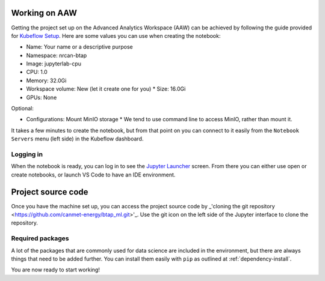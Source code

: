 Working on AAW
==============

Getting the project set up on the Advanced Analytics Workspace (AAW) can be achieved by following the guide provided
for `Kubeflow Setup <https://statcan.github.io/daaas/en/1-Experiments/Kubeflow/>`_. Here are some values you can use
when creating the notebook:

* Name: Your name or a descriptive purpose
* Namespace: nrcan-btap
* Image: jupyterlab-cpu
* CPU: 1.0
* Memory: 32.0Gi
* Workspace volume: New (let it create one for you)
  * Size: 16.0Gi
* GPUs: None

Optional:

* Configurations: Mount MinIO storage
  * We tend to use command line to access MinIO, rather than mount it.

It takes a few minutes to create the notebook, but from that point on you can connect to it easily from the
``Notebook Servers`` menu (left side) in the Kubeflow dashboard.

Logging in
----------

When the notebook is ready, you can log in to see the `Jupyter Launcher <https://statcan.github.io/daaas/en/1-Experiments/Jupyter/>`_
screen. From there you can either use open or create notebooks, or launch VS Code to have an IDE environment.

Project source code
===================

Once you have the machine set up, you can access the project source code by _'cloning the git repository <https://github.com/canmet-energy/btap_ml.git>'_. Use the git
icon on the left side of the Jupyter interface to clone the repository.

Required packages
-----------------

A lot of the packages that are commonly used for data science are included in the environment, but there are always
things that need to be added further. You can install them easily with ``pip`` as outlined at :ref:`dependency-install`.

You are now ready to start working!
